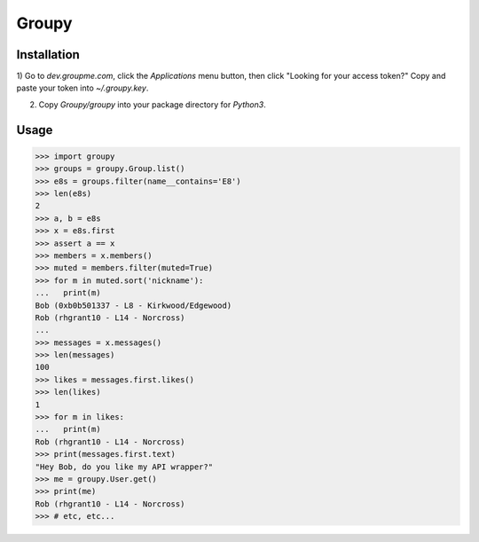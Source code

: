 Groupy
======

Installation
------------

1) Go to `dev.groupme.com`, click the `Applications` menu button, then click
"Looking for your access token?" Copy and paste your token into `~/.groupy.key`.

2) Copy `Groupy/groupy` into your package directory for `Python3`.

Usage
-----

.. code-block:: python

    >>> import groupy
    >>> groups = groupy.Group.list()
    >>> e8s = groups.filter(name__contains='E8')
    >>> len(e8s)
    2
    >>> a, b = e8s
    >>> x = e8s.first
    >>> assert a == x
    >>> members = x.members()
    >>> muted = members.filter(muted=True)
    >>> for m in muted.sort('nickname'):
    ...   print(m)
    Bob (0xb0b501337 - L8 - Kirkwood/Edgewood)
    Rob (rhgrant10 - L14 - Norcross)
    ...
    >>> messages = x.messages()
    >>> len(messages)
    100
    >>> likes = messages.first.likes()
    >>> len(likes)
    1
    >>> for m in likes:
    ...   print(m)
    Rob (rhgrant10 - L14 - Norcross)
    >>> print(messages.first.text)
    "Hey Bob, do you like my API wrapper?"
    >>> me = groupy.User.get()
    >>> print(me)
    Rob (rhgrant10 - L14 - Norcross)
    >>> # etc, etc...
    
 
